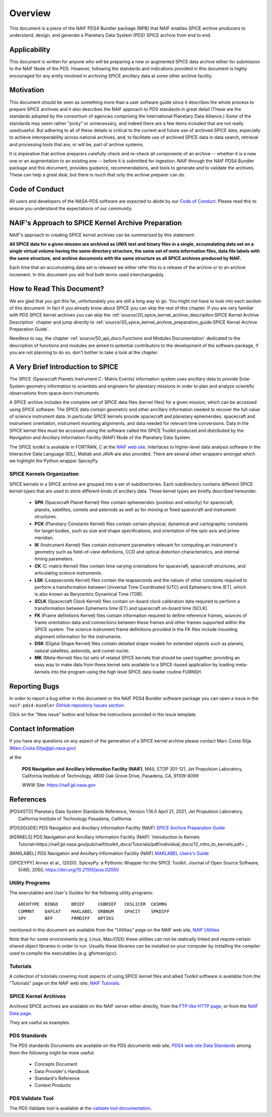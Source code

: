 ********
Overview
********

This document is a piece of the NAIF PDS4 Bundler package (NPB)
that NAIF enables SPICE archive producers to understand, design,
and generate a Planetary Data System (PDS) SPICE archive from end
to end.


Applicability
=============

This document is written for anyone who will be preparing a new or
augmented SPICE data archive either for submission to the NAIF Node of the PDS.
However, following the standards and indications provided in this document
is highly encouraged for any entity involved in archiving SPICE ancillary
data at some other archive facility.


Motivation
==========

This document should be seen as something more than a user software guide since
it describes the whole process to prepare SPICE archives and it also
describes the NAIF approach to PDS standards in great detail (These
are the standards adopted by the consortium of agencies comprising the
International Planetary Data Alliance.) Some of the standards may seem rather
"picky" or unnecessary, and indeed there are a few items included that are not
really used/useful. But adhering to all of these details is critical to the
current and future use of archived SPICE data, especially to achieve
interoperability across national archives, and, to facilitate use of archived
SPICE data in data search, retrieval and processing tools that are, or will be,
part of archive systems.

It is imperative that archive preparers carefully check and re-check all
components of an archive -- whether it is a new one or an augmentation
to an existing one -- before it is submitted for ingestion. NAIF
through the NAIF PDS4 Bundler package and this document, provides
guidance, recommendations, and tools to generate and to validate
the archives. These can help a great deal, but there is much that only the
archive preparer can do.


Code of Conduct
===============

All users and developers of the NASA-PDS software are expected to abide by our
`Code of Conduct <https://github.com/NASA-PDS/.github/blob/main/CODE_OF_CONDUCT.md>`_.
Please read this to ensure you understand the expectations of our community.


NAIF's Approach to SPICE Kernel Archive Preparation
===================================================

NAIF's approach to creating SPICE kernel archives can be summarized by this
statement:

**All SPICE data for a given mission are archived as UNIX text and binary
files in a single, accumulating data set on a single virtual volume having
the same directory structure, the same set of meta information files, data
file labels with the same structure, and archive documents with the same
structure as all SPICE archives produced by NAIF.**

Each time that an accumulating data set is released we either refer this to
a release of the archive or to an archive increment. In this document you
will find both terms used interchangeably.


How to Read This Document?
==========================

We are glad that you got this far, unfortunately you are still a long way
to go. You might not have to look into each section of this document. In fact
if you already know about SPICE you can skip the rest of this chapter. If
you are very familiar with PDS SPICE kernel archives you can skip the
:ref:`source/20_spice_kernel_archive_description:SPICE Kernel Archive Description`
chapter and jump directly to
:ref:`source/30_spice_kernel_archive_preparation_guide:SPICE Kernel Archive Preparation Guide`.

Needless to say, the chapter
:ref:`source/50_api_docs:Functions and Modules Documentation`
dedicated to the description of functions and
modules are aimed to potential contributors to the development of the
software package, if you are not planning to do so, don't bother to take a look
at the chapter.


A Very Brief Introduction to SPICE
==================================

The SPICE (Spacecraft Planets Instrument C- Matrix Events) information
system uses ancillary data to provide Solar System geometry information
to scientists and engineers for planetary missions in order to plan and
analyze scientific observations from space-born instruments.

A SPICE archive includes the complete set of SPICE data files
(kernel files) for a given mission, which can be accessed using SPICE
software. The SPICE data contain geometric and other ancillary information
needed to recover the full value of science instrument data. In particular
SPICE kernels provide spacecraft and planetary ephemerides,
spacecraft and instrument orientation, instrument mounting
alignments, and data needed for relevant time conversions. Data in
the SPICE kernel files must be accessed using the software called
the SPICE Toolkit produced and distributed by the Navigation and
Ancillary Information Facility (NAIF) Node of the Planetary Data
System.

The SPICE toolkit is available in FORTRAN, C at the
`NAIF web site <https://naif.jpl.nasa.gov>`_.
Interfaces to higher-level data analysis software in the Interactive Data
Language (IDL), Matlab and JAVA are also provided. There are several other
wrappers amongst which we highlight the Python wrapper SpiceyPy.


SPICE Kernels Organization
--------------------------

SPICE kernels in a SPICE archive are grouped into a set of subdirectories.
Each subdirectory contains different SPICE kernel types that are used to
store different kinds of ancillary data. These kernel types are briefly
described hereunder.

 * **SPK** (Spacecraft Planet Kernel) files contain ephemerides (position
   and velocity) for spacecraft, planets, satellites, comets and
   asteroids as well as for moving or fixed spacecraft and instrument
   structures.

 * **PCK** (Planetary Constants Kernel) files contain certain physical,
   dynamical and cartographic constants for target bodies, such as size
   and shape specifications, and orientation of the spin axis and prime
   meridian.

 * **IK** (Instrument Kernel) files contain instrument parameters relevant
   for computing an instrument's geometry such as field-of-view
   definitions, CCD and optical distortion characteristics, and internal
   timing parameters.

 * **CK** (C-matrix Kernel) files contain time varying orientations for
   spacecraft, spacecraft structures, and articulating science
   instruments.

 * **LSK** (Leapseconds Kernel) files contain the leapseconds and the
   values of other constants required to perform a transformation
   between Universal Time Coordinated (UTC) and Ephemeris time (ET),
   which is also known as Barycentric Dynamical Time (TDB).

 * **SCLK** (Spacecraft Clock Kernel) files contain on-board clock
   calibration data required to perform a transformation between
   Ephemeris time (ET) and spacecraft on-board time (SCLK).

 * **FK** (Frame definitions Kernel) files contain information required to
   define reference frames, sources of frame orientation data and
   connections between these frames and other frames supported within
   the SPICE system. The science instrument frame definitions provided
   in the FK files include mounting alignment information for the
   instruments.

 * **DSK** (Digital Shape Kernel) files contain detailed shape models for
   extended objects such as planets, natural satellites, asteroids, and
   comet nuclei.

 * **MK** (Meta-Kernel) files list sets of related SPICE kernels that
   should be used together, providing an easy way to make data from
   these kernel sets available to a SPICE-based application by loading
   meta-kernels into the program using the high level SPICE data loader
   routine FURNSH.


Reporting Bugs
==============

In order to report a bug either in this document or the NAIF PDS4 Bundler
software package you can open a issue in the ``naif-pds4-bundler`` `GitHub
repository Issues section <https://github.com/NASA-PDS/naif-pds4-bundler/issues>`_.

Click on the "New issue" button and follow the instructions provided in the
issue template.


Contact Information
===================

If you have any questions on any aspect of the generation
of a SPICE kernel archive please contact Marc Costa Sitja (Marc.Costa.Sitja@jpl.nasa.gov)

at the

     **PDS Navigation and Ancillary Information Facility (NAIF)**,
     MAIL STOP 301-121,
     Jet Propulsion Laboratory,
     California Institute of Technology,
     4800 Oak Grove Drive,
     Pasadena, CA, 91109-8099

     WWW Site: https://naif.jpl.nasa.gov


References
==========

.. [PDS4STD] Planetary Data System Standards Reference, Version 1.16.0
             April 21, 2021, Jet Propulsion Laboratory, California Institute of
             Technology Pasadena, California

.. [PDS3GUIDE] PDS Navigation and Ancillary Information Facility (NAIF)
             `SPICE Archive Preparation Guide <https://naif.jpl.nasa.gov/pub/naif/pds/doc/archiving_guide/spice_archiving_guide.txt>`_

.. [KERNELS] PDS Navigation and Ancillary Information Facility (NAIF)
             `Introduction to Kernels Tutorial<https://naif.jpl.nasa.gov/pub/naif/toolkit_docs/Tutorials/pdf/individual_docs/12_intro_to_kernels.pdf>`_

.. [MAKLABEL] PDS Navigation and Ancillary Information Facility (NAIF)
             `MAKLABEL Users's Guide <https://naif.jpl.nasa.gov/pub/naif/utilities/MacIntel_OSX_64bit/maklabel.ug>`_

.. [SPICEYPY] Annex et al., (2020). SpiceyPy: a Pythonic Wrapper for the SPICE
              Toolkit. Journal of Open Source Software, 5(46), 2050,
              https://doi.org/10.21105/joss.02050


Utility Programs
----------------

The executables and User's Guides for the following utility programs::

   ARCHTYPE  BINGO     BRIEF     CKBRIEF   CKSLICER  CKSMRG
   COMMNT    DAFCAT    MAKLABEL  ORBNUM    SPACIT    SPKDIFF
   SPY       BFF       FRMDIFF   OPTIKS

mentioned in this document are available from the "Utilities" page on
the NAIF web site, `NAIF Utilities <https://naif.jpl.nasa.gov/naif/utilities.html>`_

Note that for some environments (e.g. Linux, Mac/OSX) these utilities
can not be statically linked and require certain shared object libraries
in order to run. Usually these libraries can be installed on your
computer by installing the compiler used to compile the executables
(e.g. gfortran/gcc).


Tutorials
---------

A collection of tutorials covering most aspects of using SPICE kernel
files and allied Toolkit software is available from the "Tutorials"
page on the NAIF web site, `NAIF Tutorials <https://naif.jpl.nasa.gov/naif/tutorials.html>`_.


SPICE Kernel Archives
---------------------

Archived SPICE archives are available on the NAIF server either directly,
from the `FTP-like HTTP page <https://naif.jpl.nasa.gov/pub/naif/pds/pds4/>`_,
or from the `NAIF Data page <https://naif.jpl.nasa.gov/naif/data_archived.html>`_.

They are useful as examples.


PDS Standards
-------------

The PDS standards Documents are available on the PDS documents web site,
`PDS4 web site Data Standards <https://pds.nasa.gov/datastandards/documents/>`_
among them the following might be more useful:

   * Concepts Document
   * Data Provider's Handbook
   * Standard's Reference
   * Context Products


PDS Validate Tool
-----------------

The PDS Validate tool is available at the
`validate tool documentation <https://nasa-pds.github.io/validate/>`_.
